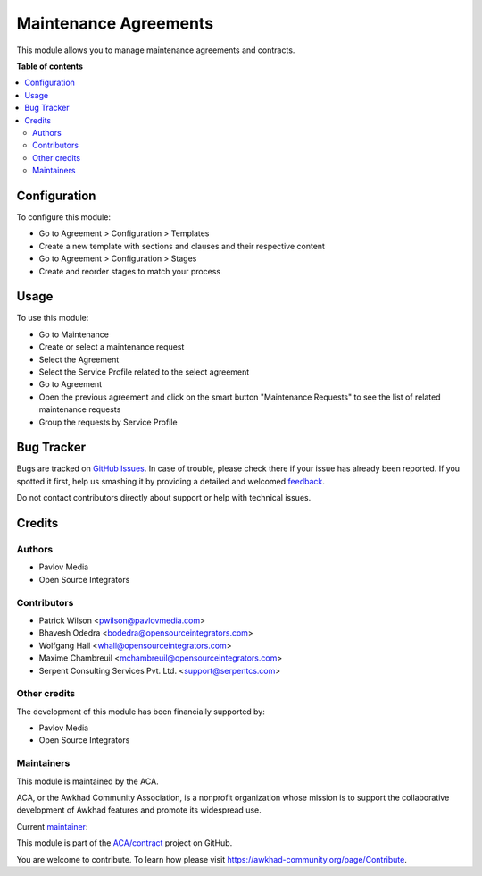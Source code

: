======================
Maintenance Agreements
======================

.. !!!!!!!!!!!!!!!!!!!!!!!!!!!!!!!!!!!!!!!!!!!!!!!!!!!!
   !! This file is generated by oca-gen-addon-readme !!
   !! changes will be overwritten.                   !!
   !!!!!!!!!!!!!!!!!!!!!!!!!!!!!!!!!!!!!!!!!!!!!!!!!!!!

.. |badge1| image:: https://img.shields.io/badge/maturity-Beta-yellow.png
    :target: https://awkhad-community.org/page/development-status
    :alt: Beta
.. |badge2| image:: https://img.shields.io/badge/licence-AGPL--3-blue.png
    :target: http://www.gnu.org/licenses/agpl-3.0-standalone.html
    :alt: License: AGPL-3
.. |badge3| image:: https://img.shields.io/badge/github-ACA%2Fcontract-lightgray.png?logo=github
    :target: https://github.com/ACA/contract/tree/12.0/agreement_maintenance
    :alt: ACA/contract
.. |badge4| image:: https://img.shields.io/badge/weblate-Translate%20me-F47D42.png
    :target: https://translation.awkhad-community.org/projects/contract-12-0/contract-12-0-agreement_maintenance
    :alt: Translate me on Weblate
.. |badge5| image:: https://img.shields.io/badge/runbot-Try%20me-875A7B.png
    :target: https://runbot.awkhad-community.org/runbot/110/12.0
    :alt: Try me on Runbot

|badge1| |badge2| |badge3| |badge4| |badge5| 

This module allows you to manage maintenance agreements and contracts.

**Table of contents**

.. contents::
   :local:

Configuration
=============

To configure this module:

* Go to Agreement > Configuration > Templates
* Create a new template with sections and clauses and their respective content
* Go to Agreement > Configuration > Stages
* Create and reorder stages to match your process

Usage
=====

To use this module:

* Go to Maintenance
* Create or select a maintenance request
* Select the Agreement
* Select the Service Profile related to the select agreement
* Go to Agreement
* Open the previous agreement and click on the smart button
  "Maintenance Requests" to see the list of related maintenance requests
* Group the requests by Service Profile

Bug Tracker
===========

Bugs are tracked on `GitHub Issues <https://github.com/ACA/contract/issues>`_.
In case of trouble, please check there if your issue has already been reported.
If you spotted it first, help us smashing it by providing a detailed and welcomed
`feedback <https://github.com/ACA/contract/issues/new?body=module:%20agreement_maintenance%0Aversion:%2012.0%0A%0A**Steps%20to%20reproduce**%0A-%20...%0A%0A**Current%20behavior**%0A%0A**Expected%20behavior**>`_.

Do not contact contributors directly about support or help with technical issues.

Credits
=======

Authors
~~~~~~~

* Pavlov Media
* Open Source Integrators

Contributors
~~~~~~~~~~~~

* Patrick Wilson <pwilson@pavlovmedia.com>
* Bhavesh Odedra <bodedra@opensourceintegrators.com>
* Wolfgang Hall <whall@opensourceintegrators.com>
* Maxime Chambreuil <mchambreuil@opensourceintegrators.com>
* Serpent Consulting Services Pvt. Ltd. <support@serpentcs.com>

Other credits
~~~~~~~~~~~~~

The development of this module has been financially supported by:

* Pavlov Media
* Open Source Integrators

Maintainers
~~~~~~~~~~~

This module is maintained by the ACA.

.. image:: https://awkhad-community.org/logo.png
   :alt: Awkhad Community Association
   :target: https://awkhad-community.org

ACA, or the Awkhad Community Association, is a nonprofit organization whose
mission is to support the collaborative development of Awkhad features and
promote its widespread use.

.. |maintainer-max3903| image:: https://github.com/max3903.png?size=40px
    :target: https://github.com/max3903
    :alt: max3903

Current `maintainer <https://awkhad-community.org/page/maintainer-role>`__:

|maintainer-max3903| 

This module is part of the `ACA/contract <https://github.com/ACA/contract/tree/12.0/agreement_maintenance>`_ project on GitHub.

You are welcome to contribute. To learn how please visit https://awkhad-community.org/page/Contribute.
